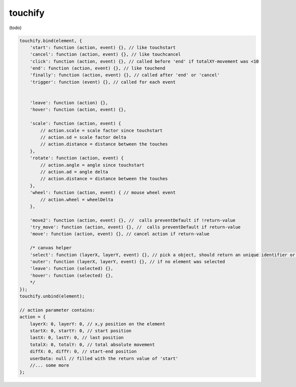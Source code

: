 touchify
========

(todo)

.. code-block:: javascript

    touchify.bind(element, {
        'start': function (action, event) {}, // like touchstart
        'cancel': function (action, event) {}, // like touchcancel
        'click': function (action, event) {}, // called before 'end' if totalXY-movement was <10
        'end': function (action, event) {}, // like touchend
        'finally': function (action, event) {}, // called after 'end' or 'cancel'
        'trigger': function (event) {}, // called for each event


        'leave': function (action) {},
        'hover': function (action, event) {},

        'scale': function (action, event) {
            // action.scale = scale factor since touchstart
            // action.sd = scale factor delta
            // action.distance = distance between the touches
        },
        'rotate': function (action, event) {
            // action.angle = angle since touchstart
            // action.ad = angle delta
            // action.distance = distance between the touches
        },
        'wheel': function (action, event) { // mouse wheel event
            // action.wheel = wheelDelta
        },

        'move2': function (action, event) {}, //  calls preventDefault if !return-value
        'try_move': function (action, event) {}, //  calls preventDefault if return-value
        'move': function (action, event) {}, // cancel action if return-value

        /* canvas helper
        'select': function (layerX, layerY, event) {}, // pick a object, should return an unique identifier or null
        'outer': function (layerX, layerY, event) {}, // if no element was selected
        'leave': function (selected) {},
        'hover': function (selected) {},
        */
    });
    touchify.unbind(element);
    
    // action parameter contains:
    action = {
        layerX: 0, layerY: 0, // x,y position on the element
        startX: 0, startY: 0, // start position
        lastX: 0, lastY: 0, // last position
        totalX: 0, totalY: 0, // total absolute movement
        diffX: 0, diffY: 0, // start-end position
        userData: null // filled with the return value of 'start'
        //... some more 
    };
